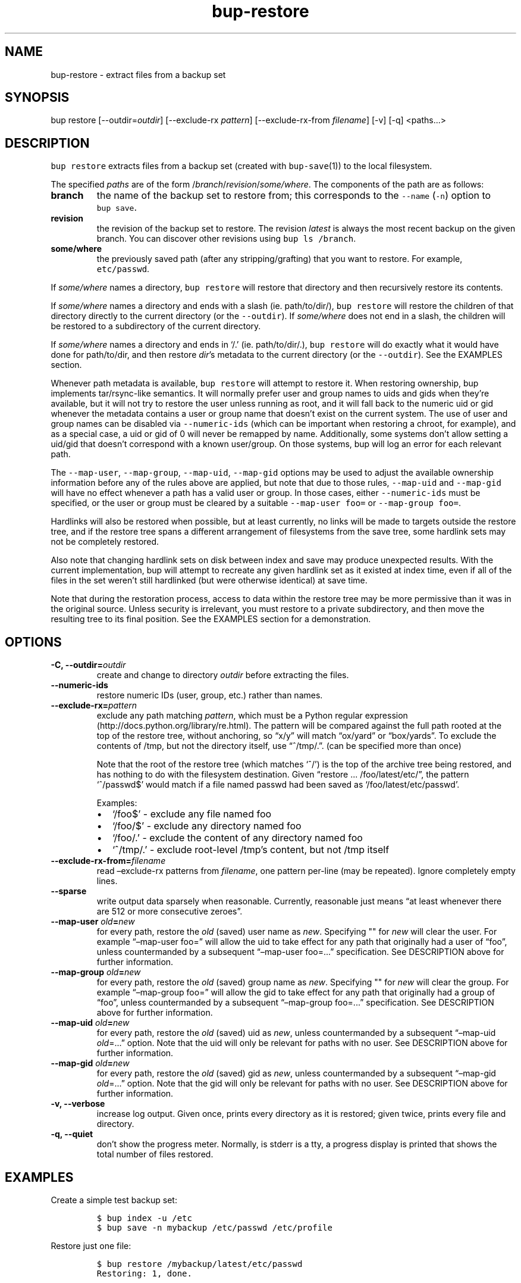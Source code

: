 .\" Automatically generated by Pandoc 2.2.1
.\"
.TH "bup\-restore" "1" "2019\-08\-25" "Bup 0.29.3" ""
.hy
.SH NAME
.PP
bup\-restore \- extract files from a backup set
.SH SYNOPSIS
.PP
bup restore [\-\-outdir=\f[I]outdir\f[]] [\-\-exclude\-rx
\f[I]pattern\f[]] [\-\-exclude\-rx\-from \f[I]filename\f[]] [\-v] [\-q]
<paths\&...>
.SH DESCRIPTION
.PP
\f[C]bup\ restore\f[] extracts files from a backup set (created with
\f[C]bup\-save\f[](1)) to the local filesystem.
.PP
The specified \f[I]paths\f[] are of the form
/\f[I]branch\f[]/\f[I]revision\f[]/\f[I]some/where\f[].
The components of the path are as follows:
.TP
.B branch
the name of the backup set to restore from; this corresponds to the
\f[C]\-\-name\f[] (\f[C]\-n\f[]) option to \f[C]bup\ save\f[].
.RS
.RE
.TP
.B revision
the revision of the backup set to restore.
The revision \f[I]latest\f[] is always the most recent backup on the
given branch.
You can discover other revisions using \f[C]bup\ ls\ /branch\f[].
.RS
.RE
.TP
.B some/where
the previously saved path (after any stripping/grafting) that you want
to restore.
For example, \f[C]etc/passwd\f[].
.RS
.RE
.PP
If \f[I]some/where\f[] names a directory, \f[C]bup\ restore\f[] will
restore that directory and then recursively restore its contents.
.PP
If \f[I]some/where\f[] names a directory and ends with a slash (ie.
path/to/dir/), \f[C]bup\ restore\f[] will restore the children of that
directory directly to the current directory (or the
\f[C]\-\-outdir\f[]).
If \f[I]some/where\f[] does not end in a slash, the children will be
restored to a subdirectory of the current directory.
.PP
If \f[I]some/where\f[] names a directory and ends in `/.' (ie.
path/to/dir/.), \f[C]bup\ restore\f[] will do exactly what it would have
done for path/to/dir, and then restore \f[I]dir\f[]'s metadata to the
current directory (or the \f[C]\-\-outdir\f[]).
See the EXAMPLES section.
.PP
Whenever path metadata is available, \f[C]bup\ restore\f[] will attempt
to restore it.
When restoring ownership, bup implements tar/rsync\-like semantics.
It will normally prefer user and group names to uids and gids when
they're available, but it will not try to restore the user unless
running as root, and it will fall back to the numeric uid or gid
whenever the metadata contains a user or group name that doesn't exist
on the current system.
The use of user and group names can be disabled via
\f[C]\-\-numeric\-ids\f[] (which can be important when restoring a
chroot, for example), and as a special case, a uid or gid of 0 will
never be remapped by name.
Additionally, some systems don't allow setting a uid/gid that doesn't
correspond with a known user/group.
On those systems, bup will log an error for each relevant path.
.PP
The \f[C]\-\-map\-user\f[], \f[C]\-\-map\-group\f[],
\f[C]\-\-map\-uid\f[], \f[C]\-\-map\-gid\f[] options may be used to
adjust the available ownership information before any of the rules above
are applied, but note that due to those rules, \f[C]\-\-map\-uid\f[] and
\f[C]\-\-map\-gid\f[] will have no effect whenever a path has a valid
user or group.
In those cases, either \f[C]\-\-numeric\-ids\f[] must be specified, or
the user or group must be cleared by a suitable
\f[C]\-\-map\-user\ foo=\f[] or \f[C]\-\-map\-group\ foo=\f[].
.PP
Hardlinks will also be restored when possible, but at least currently,
no links will be made to targets outside the restore tree, and if the
restore tree spans a different arrangement of filesystems from the save
tree, some hardlink sets may not be completely restored.
.PP
Also note that changing hardlink sets on disk between index and save may
produce unexpected results.
With the current implementation, bup will attempt to recreate any given
hardlink set as it existed at index time, even if all of the files in
the set weren't still hardlinked (but were otherwise identical) at save
time.
.PP
Note that during the restoration process, access to data within the
restore tree may be more permissive than it was in the original source.
Unless security is irrelevant, you must restore to a private
subdirectory, and then move the resulting tree to its final position.
See the EXAMPLES section for a demonstration.
.SH OPTIONS
.TP
.B \-C, \-\-outdir=\f[I]outdir\f[]
create and change to directory \f[I]outdir\f[] before extracting the
files.
.RS
.RE
.TP
.B \-\-numeric\-ids
restore numeric IDs (user, group, etc.) rather than names.
.RS
.RE
.TP
.B \-\-exclude\-rx=\f[I]pattern\f[]
exclude any path matching \f[I]pattern\f[], which must be a Python
regular expression (http://docs.python.org/library/re.html).
The pattern will be compared against the full path rooted at the top of
the restore tree, without anchoring, so \[lq]x/y\[rq] will match
\[lq]ox/yard\[rq] or \[lq]box/yards\[rq].
To exclude the contents of /tmp, but not the directory itself, use
\[lq]^/tmp/.\[rq].
(can be specified more than once)
.RS
.PP
Note that the root of the restore tree (which matches `^/') is the top
of the archive tree being restored, and has nothing to do with the
filesystem destination.
Given \[lq]restore \&... /foo/latest/etc/\[rq], the pattern `^/passwd$'
would match if a file named passwd had been saved as
`/foo/latest/etc/passwd'.
.PP
Examples:
.IP \[bu] 2
`/foo$' \- exclude any file named foo
.IP \[bu] 2
`/foo/$' \- exclude any directory named foo
.IP \[bu] 2
`/foo/.' \- exclude the content of any directory named foo
.IP \[bu] 2
`^/tmp/.' \- exclude root\-level /tmp's content, but not /tmp itself
.RE
.TP
.B \-\-exclude\-rx\-from=\f[I]filename\f[]
read \[en]exclude\-rx patterns from \f[I]filename\f[], one pattern
per\-line (may be repeated).
Ignore completely empty lines.
.RS
.RE
.TP
.B \-\-sparse
write output data sparsely when reasonable.
Currently, reasonable just means \[lq]at least whenever there are 512 or
more consecutive zeroes\[rq].
.RS
.RE
.TP
.B \-\-map\-user \f[I]old\f[]=\f[I]new\f[]
for every path, restore the \f[I]old\f[] (saved) user name as
\f[I]new\f[].
Specifying "" for \f[I]new\f[] will clear the user.
For example \[lq]\[en]map\-user foo=\[rq] will allow the uid to take
effect for any path that originally had a user of \[lq]foo\[rq], unless
countermanded by a subsequent \[lq]\[en]map\-user foo=\&...\[rq]
specification.
See DESCRIPTION above for further information.
.RS
.RE
.TP
.B \-\-map\-group \f[I]old\f[]=\f[I]new\f[]
for every path, restore the \f[I]old\f[] (saved) group name as
\f[I]new\f[].
Specifying "" for \f[I]new\f[] will clear the group.
For example \[lq]\[en]map\-group foo=\[rq] will allow the gid to take
effect for any path that originally had a group of \[lq]foo\[rq], unless
countermanded by a subsequent \[lq]\[en]map\-group foo=\&...\[rq]
specification.
See DESCRIPTION above for further information.
.RS
.RE
.TP
.B \-\-map\-uid \f[I]old\f[]=\f[I]new\f[]
for every path, restore the \f[I]old\f[] (saved) uid as \f[I]new\f[],
unless countermanded by a subsequent \[lq]\[en]map\-uid
\f[I]old\f[]=\&...\[rq] option.
Note that the uid will only be relevant for paths with no user.
See DESCRIPTION above for further information.
.RS
.RE
.TP
.B \-\-map\-gid \f[I]old\f[]=\f[I]new\f[]
for every path, restore the \f[I]old\f[] (saved) gid as \f[I]new\f[],
unless countermanded by a subsequent \[lq]\[en]map\-gid
\f[I]old\f[]=\&...\[rq] option.
Note that the gid will only be relevant for paths with no user.
See DESCRIPTION above for further information.
.RS
.RE
.TP
.B \-v, \-\-verbose
increase log output.
Given once, prints every directory as it is restored; given twice,
prints every file and directory.
.RS
.RE
.TP
.B \-q, \-\-quiet
don't show the progress meter.
Normally, is stderr is a tty, a progress display is printed that shows
the total number of files restored.
.RS
.RE
.SH EXAMPLES
.PP
Create a simple test backup set:
.IP
.nf
\f[C]
$\ bup\ index\ \-u\ /etc
$\ bup\ save\ \-n\ mybackup\ /etc/passwd\ /etc/profile
\f[]
.fi
.PP
Restore just one file:
.IP
.nf
\f[C]
$\ bup\ restore\ /mybackup/latest/etc/passwd
Restoring:\ 1,\ done.

$\ ls\ \-l\ passwd
\-rw\-r\-\-r\-\-\ 1\ apenwarr\ apenwarr\ 1478\ 2010\-09\-08\ 03:06\ passwd
\f[]
.fi
.PP
Restore etc to test (no trailing slash):
.IP
.nf
\f[C]
$\ bup\ restore\ \-C\ test\ /mybackup/latest/etc
Restoring:\ 3,\ done.

$\ find\ test
test
test/etc
test/etc/passwd
test/etc/profile
\f[]
.fi
.PP
Restore the contents of etc to test (trailing slash):
.IP
.nf
\f[C]
$\ bup\ restore\ \-C\ test\ /mybackup/latest/etc/
Restoring:\ 2,\ done.

$\ find\ test
test
test/passwd
test/profile
\f[]
.fi
.PP
Restore the contents of etc and etc's metadata to test (trailing
\[lq]/.\[rq]):
.IP
.nf
\f[C]
$\ bup\ restore\ \-C\ test\ /mybackup/latest/etc/.
Restoring:\ 2,\ done.

#\ At\ this\ point\ test\ and\ etc\[aq]s\ metadata\ will\ match.
$\ find\ test
test
test/passwd
test/profile
\f[]
.fi
.PP
Restore a tree without risk of unauthorized access:
.IP
.nf
\f[C]
#\ mkdir\ \-\-mode\ 0700\ restore\-tmp

#\ bup\ restore\ \-C\ restore\-tmp\ /somebackup/latest/foo
Restoring:\ 42,\ done.

#\ mv\ restore\-tmp/foo\ somewhere

#\ rmdir\ restore\-tmp
\f[]
.fi
.PP
Restore a tree, remapping an old user and group to a new user and group:
.IP
.nf
\f[C]
#\ ls\ \-l\ /original/y
\-rw\-r\-\-\-\-\-\ 1\ foo\ baz\ \ 3610\ Nov\ \ 4\ 11:31\ y
#\ bup\ restore\ \-C\ dest\ \-\-map\-user\ foo=bar\ \-\-map\-group\ baz=bax\ /x/latest/y
Restoring:\ 42,\ done.
#\ ls\ \-l\ dest/y
\-rw\-r\-\-\-\-\-\ 1\ bar\ bax\ \ 3610\ Nov\ \ 4\ 11:31\ y
\f[]
.fi
.PP
Restore a tree, remapping an old uid to a new uid.
Note that the old user must be erased so that bup won't prefer it over
the uid:
.IP
.nf
\f[C]
#\ ls\ \-l\ /original/y
\-rw\-r\-\-\-\-\-\ 1\ foo\ baz\ \ 3610\ Nov\ \ 4\ 11:31\ y
#\ ls\ \-ln\ /original/y
\-rw\-r\-\-\-\-\-\ 1\ 1000\ 1007\ \ 3610\ Nov\ \ 4\ 11:31\ y
#\ bup\ restore\ \-C\ dest\ \-\-map\-user\ foo=\ \-\-map\-uid\ 1000=1042\ /x/latest/y
Restoring:\ 97,\ done.
#\ ls\ \-ln\ dest/y
\-rw\-r\-\-\-\-\-\ 1\ 1042\ 1007\ \ 3610\ Nov\ \ 4\ 11:31\ y
\f[]
.fi
.PP
An alternate way to do the same by quashing users/groups universally
with \f[C]\-\-numeric\-ids\f[]:
.IP
.nf
\f[C]
#\ bup\ restore\ \-C\ dest\ \-\-numeric\-ids\ \-\-map\-uid\ 1000=1042\ /x/latest/y
Restoring:\ 97,\ done.
\f[]
.fi
.SH SEE ALSO
.PP
\f[C]bup\-save\f[](1), \f[C]bup\-ftp\f[](1), \f[C]bup\-fuse\f[](1),
\f[C]bup\-web\f[](1)
.SH BUP
.PP
Part of the \f[C]bup\f[](1) suite.
.SH AUTHORS
Avery Pennarun <apenwarr@gmail.com>.
